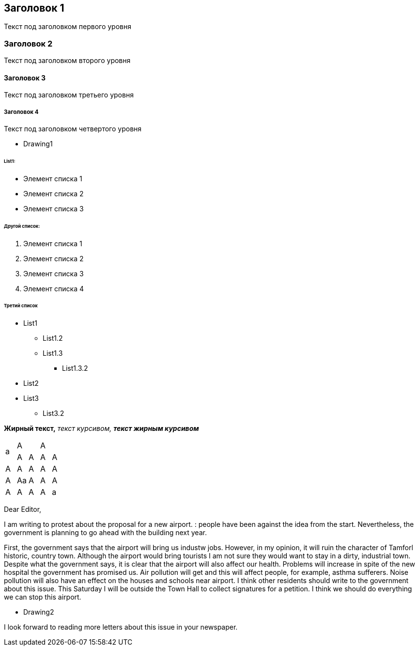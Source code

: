 == Заголовок 1
Текст под заголовком первого уровня

=== Заголовок 2
Текст под заголовком второго уровня

==== Заголовок 3
Текст под заголовком третьего уровня 

===== Заголовок 4
Текст под заголовком четвертого уровня

- Drawing1

====== List1:

* Элемент списка 1
* Элемент списка 2
* Элемент списка 3

====== Другой список:

. Элемент списка 1
. Элемент списка 2
. Элемент списка 3
. Элемент списка 4

====== Третий список

* List1
** List1.2
** List1.3
*** List1.3.2
* List2
* List3
** List3.2

**Жирный текст,** __текст курсивом,__ **__текст жирным курсивом**__

|===
1.2+|a 2.1+|A 2.1+|A 
|A |A |A |A 
|A |A |A |A |A 
|A |Aa |A |A |A 
|A |A |A |A |a 
|===

Dear Editor,

I am writing to protest about the proposal for a new airport. : people have been against the idea from the start. Nevertheless, the government is planning to go ahead with the building next year.

First, the government says that the airport will bring us industw jobs. However, in my opinion, it will ruin the character of Tamforl historic, country town. Although the airport would bring tourists I am not sure they would want to stay in a dirty, industrial town. Despite what the government says, it is clear that the airport will  also affect our health. Problems will increase in spite of the new hospital the government has promised us. Air pollution will get and this will affect people, for example, asthma sufferers. Noise pollution will also have an effect on the houses and schools near airport. I think other residents should write to the government about this issue. This Saturday I will be outside the Town Hall to collect signatures for a petition. I think we should do everything we can stop this airport.

- Drawing2

I look forward to reading more letters about this issue in your newspaper.
